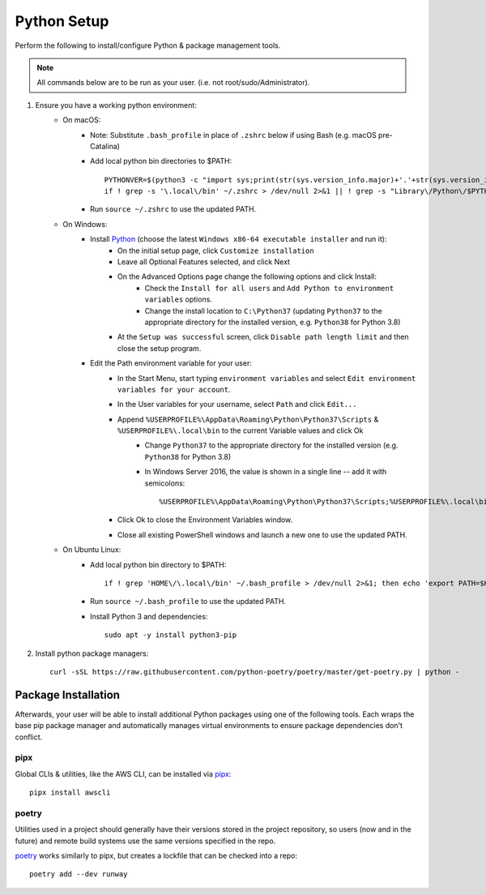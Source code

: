 .. _python-setup:

Python Setup
============

Perform the following to install/configure Python & package management tools.

.. note:: All commands below are to be run as your user.
          (i.e. not root/sudo/Administrator).

1. Ensure you have a working python environment:
    - On macOS:
        - Note: Substitute ``.bash_profile`` in place of ``.zshrc`` below if using Bash (e.g. macOS pre-Catalina)
        - Add local python bin directories to $PATH::

            PYTHONVER=$(python3 -c "import sys;print(str(sys.version_info.major)+'.'+str(sys.version_info.minor))")
            if ! grep -s '\.local\/bin' ~/.zshrc > /dev/null 2>&1 || ! grep -s "Library\/Python\/$PYTHONVER/bin" ~/.zshrc > /dev/null 2>&1 ; then echo "export PATH=\"\$HOME/Library/Python/$PYTHONVER/bin:\$HOME/.local/bin:\$PATH\"" >> ~/.zshrc; fi

        - Run ``source ~/.zshrc`` to use the updated PATH.

    - On Windows:
        - Install `Python <https://www.python.org/>`_ (choose the latest ``Windows x86-64 executable installer`` and run it):
            - On the initial setup page, click ``Customize installation``
            - Leave all Optional Features selected, and click Next
            - On the Advanced Options page change the following options and click Install:
                - Check the ``Install for all users`` and ``Add Python to environment variables`` options.
                - Change the install location to ``C:\Python37`` (updating ``Python37`` to the appropriate directory for the installed version, e.g. ``Python38`` for Python 3.8)
            - At the ``Setup was successful`` screen, click ``Disable path length limit`` and then close the setup program.
        - Edit the Path environment variable for your user:
            - In the Start Menu, start typing ``environment variables`` and select ``Edit environment variables for your account``.
            - In the User variables for your username, select ``Path`` and click ``Edit...``
            - Append ``%USERPROFILE%\AppData\Roaming\Python\Python37\Scripts`` & ``%USERPROFILE%\.local\bin`` to the current Variable values and click Ok
                - Change ``Python37`` to the appropriate directory for the installed version (e.g. ``Python38`` for Python 3.8)
                - In Windows Server 2016, the value is shown in a single line -- add it with semicolons::

                    %USERPROFILE%\AppData\Roaming\Python\Python37\Scripts;%USERPROFILE%\.local\bin;

            - Click Ok to close the Environment Variables window.
            - Close all existing PowerShell windows and launch a new one to use the updated PATH.

    - On Ubuntu Linux:
        - Add local python bin directory to $PATH::

            if ! grep 'HOME\/\.local\/bin' ~/.bash_profile > /dev/null 2>&1; then echo 'export PATH=$HOME/.local/bin:$PATH' >> ~/.bash_profile; fi

        - Run ``source ~/.bash_profile`` to use the updated PATH.
        - Install Python 3 and dependencies::

            sudo apt -y install python3-pip

2. Install python package managers::

        curl -sSL https://raw.githubusercontent.com/python-poetry/poetry/master/get-poetry.py | python -

Package Installation
--------------------

Afterwards, your user will be able to install additional Python packages using
one of the following tools. Each wraps the base pip package manager and
automatically manages virtual environments to ensure package dependencies don't
conflict.

pipx
~~~~

Global CLIs & utilities, like the AWS CLI, can be installed via
`pipx <https://github.com/pipxproject/pipx>`_::

        pipx install awscli

poetry
~~~~~~

Utilities used in a project should generally have their versions stored in the
project repository, so users (now and in the future) and remote build systems
use the same versions specified in the repo.

`poetry <https://python-poetry.org/>`_ works similarly to pipx, but
creates a lockfile that can be checked into a repo::

        poetry add --dev runway
